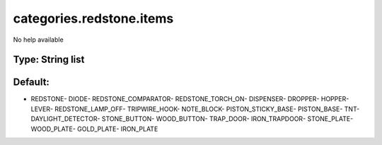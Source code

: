 =========================
categories.redstone.items
=========================

No help available

Type: String list
~~~~~~~~~~~~~~~~~
Default: 
~~~~~~~~~

- REDSTONE- DIODE- REDSTONE_COMPARATOR- REDSTONE_TORCH_ON- DISPENSER- DROPPER- HOPPER- LEVER- REDSTONE_LAMP_OFF- TRIPWIRE_HOOK- NOTE_BLOCK- PISTON_STICKY_BASE- PISTON_BASE- TNT- DAYLIGHT_DETECTOR- STONE_BUTTON- WOOD_BUTTON- TRAP_DOOR- IRON_TRAPDOOR- STONE_PLATE- WOOD_PLATE- GOLD_PLATE- IRON_PLATE